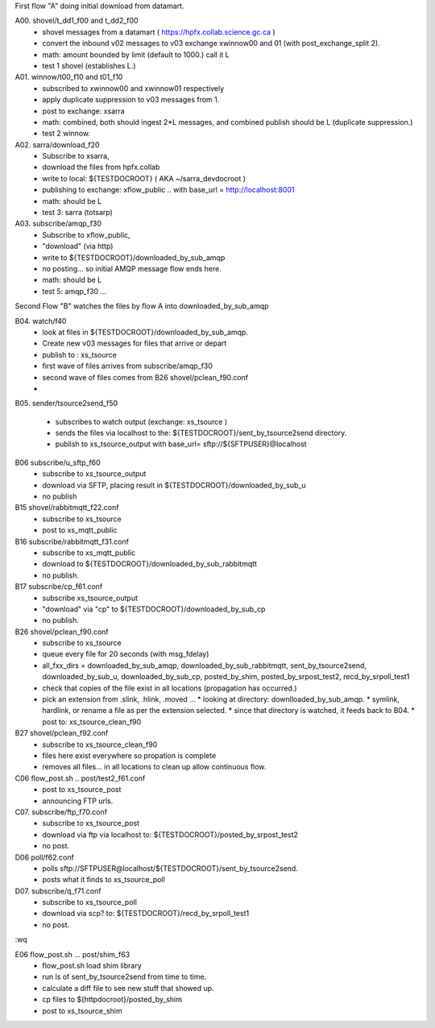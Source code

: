 
First flow "A" doing initial download from datamart.

A00. shovel/t_dd1_f00 and t_dd2_f00  
   * shovel messages from a datamart ( https://hpfx.collab.science.gc.ca ) 
   * convert the inbound v02 messages to v03 exchange xwinnow00 and 01 (with post_exchange_split 2).
   * math: amount bounded by limit (default to 1000.) call it L
   * test 1 shovel (establishes L.)

A01. winnow/t00_f10 and t01_f10
   * subscribed to xwinnow00 and xwinnow01 respectively
   * apply duplicate suppression to v03 messages from 1.
   * post to exchange: xsarra
   * math: combined, both should ingest  2*L messages, and combined publish should be L (duplicate suppression.)
   * test 2 winnow.

A02. sarra/download_f20
   * Subscribe to xsarra, 
   * download the files from hpfx.collab 
   * write to local: ${TESTDOCROOT} ( AKA ~/sarra_devdocroot )
   * publishing to exchange: xflow_public .. with base_url = http://localhost:8001
   * math: should be L
   * test 3: sarra (totsarp) 

A03. subscribe/amqp_f30
   * Subscribe to xflow_public, 
   * "download" (via http) 
   * write to ${TESTDOCROOT}/downloaded_by_sub_amqp
   * no posting... so initial AMQP message flow ends here.
   * math: should be L
   * test 5: amqp_f30 ...

Second Flow "B" watches the files by flow A into downloaded_by_sub_amqp

B04. watch/f40
   * look at files in ${TESTDOCROOT}/downloaded_by_sub_amqp.
   * Create new v03 messages for files that arrive or depart 
   * publish to : xs_tsource
   * first wave of files arrives from subscribe/amqp_f30
   * second wave of files comes from B26 shovel/pclean_f90.conf
   * 

B05. sender/tsource2send_f50

   * subscribes to watch output (exchange: xs_tsource ) 
   * sends the files via localhost to the: ${TESTDOCROOT}/sent_by_tsource2send directory.  
   * publish to xs_tsource_output with base_url= sftp://${SFTPUSER}@localhost

B06 subscribe/u_sftp_f60
  * subscribe to xs_tsource_output
  * download via SFTP, placing result in ${TESTDOCROOT}/downloaded_by_sub_u
  * no publish

B15 shovel/rabbitmqtt_f22.conf 
  * subscribe to xs_tsource 
  * post to xs_mqtt_public

B16 subscribe/rabbitmqtt_f31.conf
  * subscribe to xs_mqtt_public
  * download to  ${TESTDOCROOT}/downloaded_by_sub_rabbitmqtt
  * no publish.

B17 subscribe/cp_f61.conf
  * subscribe xs_tsource_output 
  * "download" via "cp" to ${TESTDOCROOT}/downloaded_by_sub_cp
  * no publish.

B26 shovel/pclean_f90.conf
  * subscribe to xs_tsource
  * queue every file for 20 seconds (with msg_fdelay)  
  * all_fxx_dirs = downloaded_by_sub_amqp, downloaded_by_sub_rabbitmqtt, sent_by_tsource2send, downloaded_by_sub_u, downloaded_by_sub_cp, posted_by_shim, posted_by_srpost_test2, recd_by_srpoll_test1
  * check that copies of the file exist in all locations (propagation has occurred.)
  * pick an extension from .slink, .hlink, .moved ...
    * looking at directory: downlloaded_by_sub_amqp.
    * symlink, hardlink, or rename a file as per the extension selected.
    * since that directory is watched, it feeds back to B04.
    * post to: xs_tsource_clean_f90

B27 shovel/pclean_f92.conf
    * subscribe to xs_tsource_clean_f90
    * files here exist everywhere so propation is complete
    * removes all files... in all locations to clean up allow continuous flow.


C06 flow_post.sh .. post/test2_f61.conf
   * post to xs_tsource_post
   * announcing FTP urls.


C07. subscribe/ftp_f70.conf
   * subscribe to xs_tsource_post
   * download via ftp via localhost to: ${TESTDOCROOT}/posted_by_srpost_test2
   * no post.

D06 poll/f62.conf
   * polls sftp://SFTPUSER@localhost/${TESTDOCROOT}/sent_by_tsource2send.
   * posts what it finds to xs_tsource_poll

D07. subscribe/q_f71.conf
   * subscribe to xs_tsource_poll
   * download via scp?  to: ${TESTDOCROOT}/recd_by_srpoll_test1
   * no post.

:wq

E06 flow_post.sh ... post/shim_f63 
   * flow_post.sh load shim library
   * run ls of sent_by_tsource2send  from time to time.
   * calculate a diff file to see new stuff that showed up.
   * cp files to ${httpdocroot}/posted_by_shim
   * post to xs_tsource_shim





